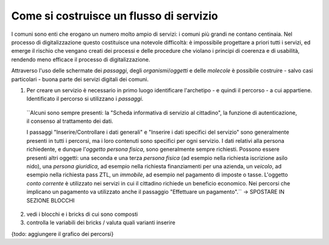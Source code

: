 Come si costruisce un flusso di servizio
========================================

I comuni sono enti che erogano un numero molto ampio di servizi: i comuni più grandi ne contano centinaia. Nel processo di digitalizzazione questo costituisce una notevole difficoltà: è impossibile progettare a priori tutti i servizi, ed emerge il rischio che vengano creati dei processi e delle procedure che violano i principi di coerenza e di usabilità, rendendo meno efficace il processo di digitalizzazione.

Attraverso l'uso delle schermate dei `passaggi`, degli `organismi`/`oggetti` e delle `molecole` è possibile costruire - salvo casi particolari - buona parte dei servizi digitali dei comuni.

1. Per creare un servizio è necessario in primo luogo identificare l'archetipo - e quindi il percorso - a cui appartiene. Identificato il percorso si utilizzano i `passaggi`. 

  ``Alcuni sono sempre presenti: la "Scheda informativa di servizio al cittadino", la funzione di autenticazione, il consenso al trattamento dei dati. 

  I passaggi "Inserire/Controllare i dati generali" e "Inserire i dati specifici del servizio" sono generalmente presenti in tutti i percorsi, ma i loro contenuti sono specifici per ogni servizio. I dati relativi alla persona richiedente, e dunque l'`oggetto` `persona fisica`, sono generalmente sempre richiesti. Possono essere presenti altri oggetti: una seconda e una terza `persona fisica` (ad esempio nella richiesta iscrizione asilo nido), una `persona giuridica`, ad esempio nella richiesta finanziamenti per una azienda, un `veicolo`, ad esempio nella richiesta pass ZTL, un `immobile`, ad esempio nel pagamento di imposte o tasse. L'oggetto `conto corrente` è utilizzato nei servizi in cui il cittadino richiede un beneficio economico. Nei percorsi che implicano un pagamento va utilizzato anche il passaggio "Effettuare un pagamento".`` -> SPOSTARE IN SEZIONE BLOCCHI
  
2. vedi i blocchi e i bricks di cui sono composti

3. controlla le variabili dei bricks / valuta quali varianti inserire


{todo: aggiungere il grafico dei percorsi}
